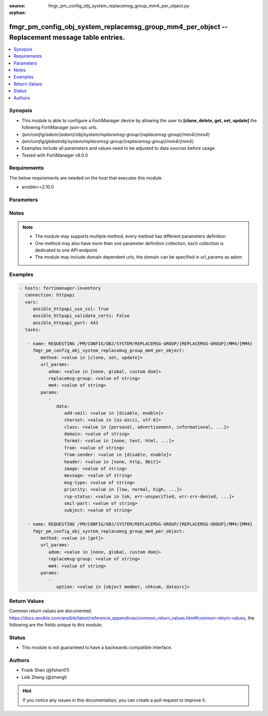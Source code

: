 :source: fmgr_pm_config_obj_system_replacemsg_group_mm4_per_object.py

:orphan:

.. _fmgr_pm_config_obj_system_replacemsg_group_mm4_per_object:

fmgr_pm_config_obj_system_replacemsg_group_mm4_per_object -- Replacement message table entries.
+++++++++++++++++++++++++++++++++++++++++++++++++++++++++++++++++++++++++++++++++++++++++++++++

.. versionadded:: 2.10

.. contents::
   :local:
   :depth: 1


Synopsis
--------

- This module is able to configure a FortiManager device by allowing the user to **[clone, delete, get, set, update]** the following FortiManager json-rpc urls.
- `/pm/config/adom/{adom}/obj/system/replacemsg-group/{replacemsg-group}/mm4/{mm4}`
- `/pm/config/global/obj/system/replacemsg-group/{replacemsg-group}/mm4/{mm4}`
- Examples include all parameters and values need to be adjusted to data sources before usage.
- Tested with FortiManager v6.0.0


Requirements
------------
The below requirements are needed on the host that executes this module.

- ansible>=2.10.0



Parameters
----------

.. raw:: html

 <ul>
 <li><span class="li-head">url_params</span> - parameters in url path <span class="li-normal">type: dict</span> <span class="li-required">required: true</span></li>
 <ul class="ul-self">
 <li><span class="li-head">adom</span> - the domain prefix <span class="li-normal">type: str</span> <span class="li-normal"> choices: none, global, custom dom</span></li>
 <li><span class="li-head">replacemsg-group</span> - the object name <span class="li-normal">type: str</span> </li>
 <li><span class="li-head">mm4</span> - the object name <span class="li-normal">type: str</span> </li>
 </ul>
 <li><span class="li-head">parameters for method: [clone, set, update]</span> - Replacement message table entries.</li>
 <ul class="ul-self">
 <li><span class="li-head">data</span> - No description for the parameter <span class="li-normal">type: dict</span> <ul class="ul-self">
 <li><span class="li-head">add-smil</span> - add message encapsulation <span class="li-normal">type: str</span>  <span class="li-normal">choices: [disable, enable]</span> </li>
 <li><span class="li-head">charset</span> - character encoding used for replacement message <span class="li-normal">type: str</span>  <span class="li-normal">choices: [us-ascii, utf-8]</span> </li>
 <li><span class="li-head">class</span> - message class <span class="li-normal">type: str</span>  <span class="li-normal">choices: [personal, advertisement, informational, auto, not-included]</span> </li>
 <li><span class="li-head">domain</span> - from address domain <span class="li-normal">type: str</span> </li>
 <li><span class="li-head">format</span> - Format flag. <span class="li-normal">type: str</span>  <span class="li-normal">choices: [none, text, html, wml]</span> </li>
 <li><span class="li-head">from</span> - from address <span class="li-normal">type: str</span> </li>
 <li><span class="li-head">from-sender</span> - notification message sent from recipient <span class="li-normal">type: str</span>  <span class="li-normal">choices: [disable, enable]</span> </li>
 <li><span class="li-head">header</span> - Header flag. <span class="li-normal">type: str</span>  <span class="li-normal">choices: [none, http, 8bit]</span> </li>
 <li><span class="li-head">image</span> - Message string. <span class="li-normal">type: str</span> </li>
 <li><span class="li-head">message</span> - message text <span class="li-normal">type: str</span> </li>
 <li><span class="li-head">msg-type</span> - Message type. <span class="li-normal">type: str</span> </li>
 <li><span class="li-head">priority</span> - message priority <span class="li-normal">type: str</span>  <span class="li-normal">choices: [low, normal, high, not-included]</span> </li>
 <li><span class="li-head">rsp-status</span> - response status <span class="li-normal">type: str</span>  <span class="li-normal">choices: [ok, err-unspecified, err-srv-denied, err-msg-fmt-corrupt, err-snd-addr-unresolv, err-net-prob, err-content-not-accept, err-unsupp-msg]</span> </li>
 <li><span class="li-head">smil-part</span> - message encapsulation text <span class="li-normal">type: str</span> </li>
 <li><span class="li-head">subject</span> - subject text string <span class="li-normal">type: str</span> </li>
 </ul>
 </ul>
 <li><span class="li-head">parameters for method: [delete]</span> - Replacement message table entries.</li>
 <ul class="ul-self">
 </ul>
 <li><span class="li-head">parameters for method: [get]</span> - Replacement message table entries.</li>
 <ul class="ul-self">
 <li><span class="li-head">option</span> - Set fetch option for the request. <span class="li-normal">type: str</span>  <span class="li-normal">choices: [object member, chksum, datasrc]</span> </li>
 </ul>
 </ul>






Notes
-----
.. note::

   - The module may supports multiple method, every method has different parameters definition

   - One method may also have more than one parameter definition collection, each collection is dedicated to one API endpoint

   - The module may include domain dependent urls, the domain can be specified in url_params as adom

Examples
--------

.. code-block:: yaml+jinja

 - hosts: fortimanager-inventory
   connection: httpapi
   vars:
      ansible_httpapi_use_ssl: True
      ansible_httpapi_validate_certs: False
      ansible_httpapi_port: 443
   tasks:

    - name: REQUESTING /PM/CONFIG/OBJ/SYSTEM/REPLACEMSG-GROUP/{REPLACEMSG-GROUP}/MM4/{MM4}
      fmgr_pm_config_obj_system_replacemsg_group_mm4_per_object:
         method: <value in [clone, set, update]>
         url_params:
            adom: <value in [none, global, custom dom]>
            replacemsg-group: <value of string>
            mm4: <value of string>
         params:
            -
               data:
                  add-smil: <value in [disable, enable]>
                  charset: <value in [us-ascii, utf-8]>
                  class: <value in [personal, advertisement, informational, ...]>
                  domain: <value of string>
                  format: <value in [none, text, html, ...]>
                  from: <value of string>
                  from-sender: <value in [disable, enable]>
                  header: <value in [none, http, 8bit]>
                  image: <value of string>
                  message: <value of string>
                  msg-type: <value of string>
                  priority: <value in [low, normal, high, ...]>
                  rsp-status: <value in [ok, err-unspecified, err-srv-denied, ...]>
                  smil-part: <value of string>
                  subject: <value of string>

    - name: REQUESTING /PM/CONFIG/OBJ/SYSTEM/REPLACEMSG-GROUP/{REPLACEMSG-GROUP}/MM4/{MM4}
      fmgr_pm_config_obj_system_replacemsg_group_mm4_per_object:
         method: <value in [get]>
         url_params:
            adom: <value in [none, global, custom dom]>
            replacemsg-group: <value of string>
            mm4: <value of string>
         params:
            -
               option: <value in [object member, chksum, datasrc]>



Return Values
-------------


Common return values are documented: https://docs.ansible.com/ansible/latest/reference_appendices/common_return_values.html#common-return-values, the following are the fields unique to this module:


.. raw:: html

 <ul>
 <li><span class="li-return"> return values for method: [clone, delete, set, update]</span> </li>
 <ul class="ul-self">
 <li><span class="li-return">status</span>
 - No description for the parameter <span class="li-normal">type: dict</span> <ul class="ul-self">
 <li> <span class="li-return"> code </span> - No description for the parameter <span class="li-normal">type: int</span>  </li>
 <li> <span class="li-return"> message </span> - No description for the parameter <span class="li-normal">type: str</span>  </li>
 </ul>
 <li><span class="li-return">url</span>
 - No description for the parameter <span class="li-normal">type: str</span>  <span class="li-normal">example: /pm/config/adom/{adom}/obj/system/replacemsg-group/{replacemsg-group}/mm4/{mm4}</span>  </li>
 </ul>
 <li><span class="li-return"> return values for method: [get]</span> </li>
 <ul class="ul-self">
 <li><span class="li-return">data</span>
 - No description for the parameter <span class="li-normal">type: dict</span> <ul class="ul-self">
 <li> <span class="li-return"> add-smil </span> - add message encapsulation <span class="li-normal">type: str</span>  </li>
 <li> <span class="li-return"> charset </span> - character encoding used for replacement message <span class="li-normal">type: str</span>  </li>
 <li> <span class="li-return"> class </span> - message class <span class="li-normal">type: str</span>  </li>
 <li> <span class="li-return"> domain </span> - from address domain <span class="li-normal">type: str</span>  </li>
 <li> <span class="li-return"> format </span> - Format flag. <span class="li-normal">type: str</span>  </li>
 <li> <span class="li-return"> from </span> - from address <span class="li-normal">type: str</span>  </li>
 <li> <span class="li-return"> from-sender </span> - notification message sent from recipient <span class="li-normal">type: str</span>  </li>
 <li> <span class="li-return"> header </span> - Header flag. <span class="li-normal">type: str</span>  </li>
 <li> <span class="li-return"> image </span> - Message string. <span class="li-normal">type: str</span>  </li>
 <li> <span class="li-return"> message </span> - message text <span class="li-normal">type: str</span>  </li>
 <li> <span class="li-return"> msg-type </span> - Message type. <span class="li-normal">type: str</span>  </li>
 <li> <span class="li-return"> priority </span> - message priority <span class="li-normal">type: str</span>  </li>
 <li> <span class="li-return"> rsp-status </span> - response status <span class="li-normal">type: str</span>  </li>
 <li> <span class="li-return"> smil-part </span> - message encapsulation text <span class="li-normal">type: str</span>  </li>
 <li> <span class="li-return"> subject </span> - subject text string <span class="li-normal">type: str</span>  </li>
 </ul>
 <li><span class="li-return">status</span>
 - No description for the parameter <span class="li-normal">type: dict</span> <ul class="ul-self">
 <li> <span class="li-return"> code </span> - No description for the parameter <span class="li-normal">type: int</span>  </li>
 <li> <span class="li-return"> message </span> - No description for the parameter <span class="li-normal">type: str</span>  </li>
 </ul>
 <li><span class="li-return">url</span>
 - No description for the parameter <span class="li-normal">type: str</span>  <span class="li-normal">example: /pm/config/adom/{adom}/obj/system/replacemsg-group/{replacemsg-group}/mm4/{mm4}</span>  </li>
 </ul>
 </ul>





Status
------

- This module is not guaranteed to have a backwards compatible interface.


Authors
-------

- Frank Shen (@fshen01)
- Link Zheng (@zhengl)


.. hint::

    If you notice any issues in this documentation, you can create a pull request to improve it.



